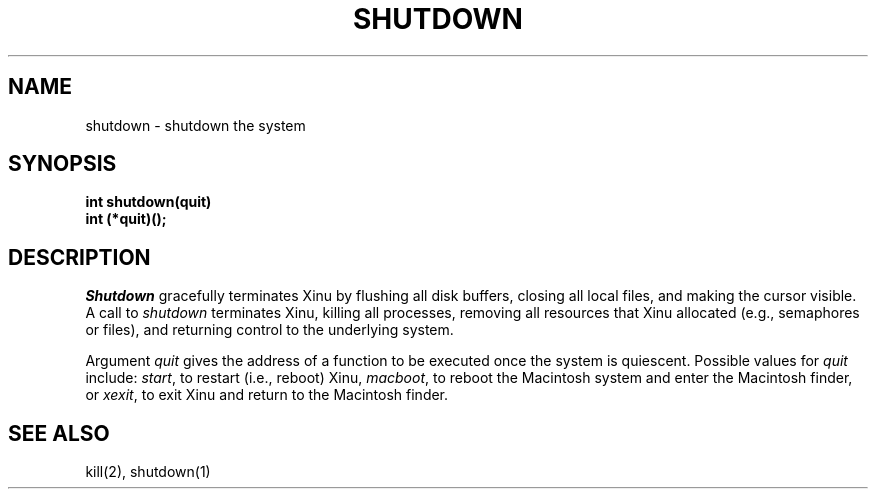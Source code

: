 .TH SHUTDOWN 2
.SH NAME
shutdown \- shutdown the system
.SH SYNOPSIS
.B int
.B shutdown(quit)
.nf
.B int (*quit)();
.fi
.SH DESCRIPTION
.I Shutdown
gracefully terminates Xinu by flushing all disk buffers, closing all
local files, and making the cursor visible.
A call to \f2shutdown\f1 terminates Xinu, killing all processes, removing
all resources that Xinu allocated (e.g., semaphores or files), and
returning control to the underlying system.
.PP
Argument \f2quit\f1 gives the address of a function to be executed
once the system is quiescent.
Possible values for \f2quit\f1 include:
\f2start\f1, to restart (i.e., reboot) Xinu,
\f2macboot\f1, to reboot the Macintosh system and enter the Macintosh
finder, or
\f2xexit\f1, to exit Xinu and return to the Macintosh finder.
.SH SEE ALSO
kill(2), shutdown(1)
